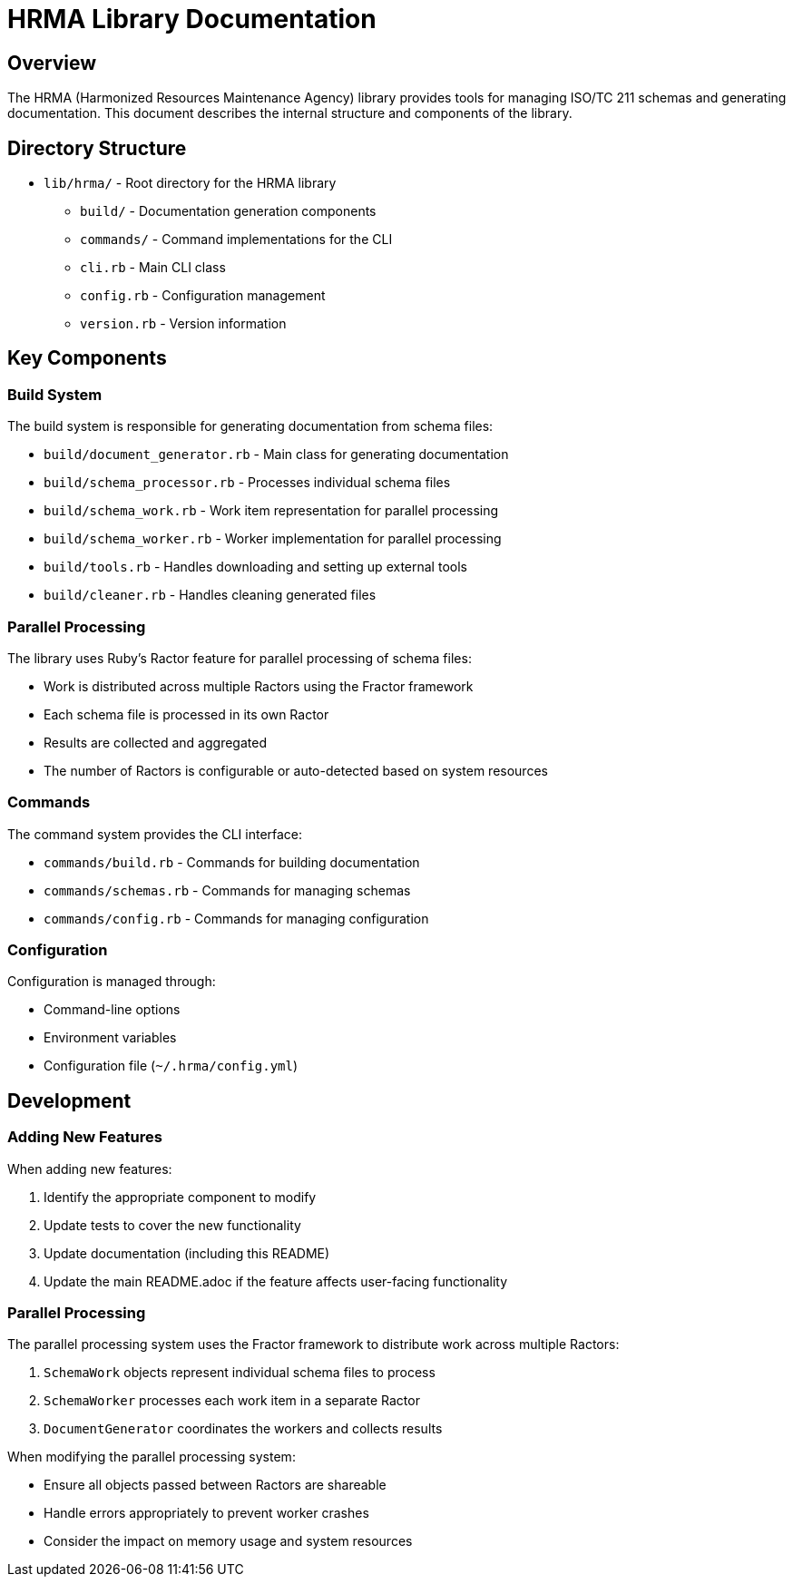 = HRMA Library Documentation

== Overview

The HRMA (Harmonized Resources Maintenance Agency) library provides tools for managing ISO/TC 211 schemas and generating documentation. This document describes the internal structure and components of the library.

== Directory Structure

* `lib/hrma/` - Root directory for the HRMA library
** `build/` - Documentation generation components
** `commands/` - Command implementations for the CLI
** `cli.rb` - Main CLI class
** `config.rb` - Configuration management
** `version.rb` - Version information

== Key Components

=== Build System

The build system is responsible for generating documentation from schema files:

* `build/document_generator.rb` - Main class for generating documentation
* `build/schema_processor.rb` - Processes individual schema files
* `build/schema_work.rb` - Work item representation for parallel processing
* `build/schema_worker.rb` - Worker implementation for parallel processing
* `build/tools.rb` - Handles downloading and setting up external tools
* `build/cleaner.rb` - Handles cleaning generated files

=== Parallel Processing

The library uses Ruby's Ractor feature for parallel processing of schema files:

* Work is distributed across multiple Ractors using the Fractor framework
* Each schema file is processed in its own Ractor
* Results are collected and aggregated
* The number of Ractors is configurable or auto-detected based on system resources

=== Commands

The command system provides the CLI interface:

* `commands/build.rb` - Commands for building documentation
* `commands/schemas.rb` - Commands for managing schemas
* `commands/config.rb` - Commands for managing configuration

=== Configuration

Configuration is managed through:

* Command-line options
* Environment variables
* Configuration file (`~/.hrma/config.yml`)

== Development

=== Adding New Features

When adding new features:

1. Identify the appropriate component to modify
2. Update tests to cover the new functionality
3. Update documentation (including this README)
4. Update the main README.adoc if the feature affects user-facing functionality

=== Parallel Processing

The parallel processing system uses the Fractor framework to distribute work across multiple Ractors:

1. `SchemaWork` objects represent individual schema files to process
2. `SchemaWorker` processes each work item in a separate Ractor
3. `DocumentGenerator` coordinates the workers and collects results

When modifying the parallel processing system:

* Ensure all objects passed between Ractors are shareable
* Handle errors appropriately to prevent worker crashes
* Consider the impact on memory usage and system resources
